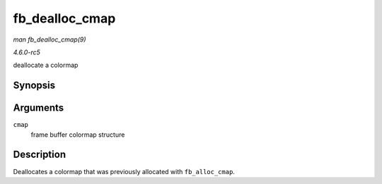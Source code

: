 .. -*- coding: utf-8; mode: rst -*-

.. _API-fb-dealloc-cmap:

===============
fb_dealloc_cmap
===============

*man fb_dealloc_cmap(9)*

*4.6.0-rc5*

deallocate a colormap


Synopsis
========

.. c:function:: void fb_dealloc_cmap( struct fb_cmap * cmap )

Arguments
=========

``cmap``
    frame buffer colormap structure


Description
===========

Deallocates a colormap that was previously allocated with
``fb_alloc_cmap``.


.. ------------------------------------------------------------------------------
.. This file was automatically converted from DocBook-XML with the dbxml
.. library (https://github.com/return42/sphkerneldoc). The origin XML comes
.. from the linux kernel, refer to:
..
.. * https://github.com/torvalds/linux/tree/master/Documentation/DocBook
.. ------------------------------------------------------------------------------
